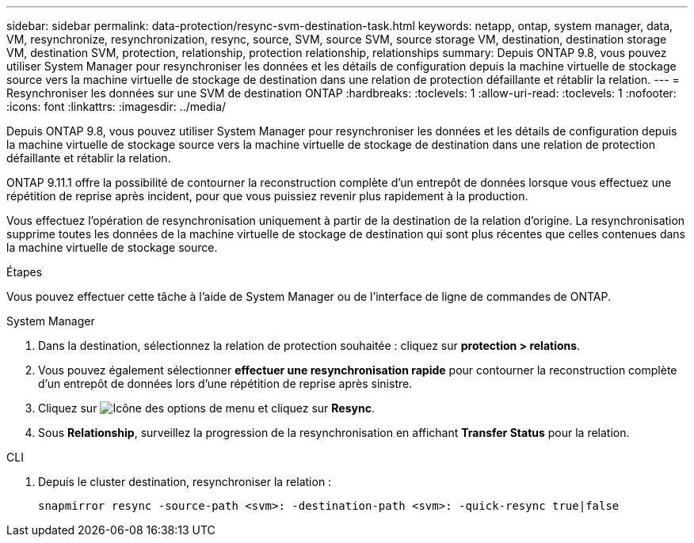 ---
sidebar: sidebar 
permalink: data-protection/resync-svm-destination-task.html 
keywords: netapp, ontap, system manager, data, VM, resynchronize, resynchronization, resync, source, SVM, source SVM, source storage VM, destination, destination storage VM, destination SVM, protection, relationship, protection relationship, relationships 
summary: Depuis ONTAP 9.8, vous pouvez utiliser System Manager pour resynchroniser les données et les détails de configuration depuis la machine virtuelle de stockage source vers la machine virtuelle de stockage de destination dans une relation de protection défaillante et rétablir la relation. 
---
= Resynchroniser les données sur une SVM de destination ONTAP
:hardbreaks:
:toclevels: 1
:allow-uri-read: 
:toclevels: 1
:nofooter: 
:icons: font
:linkattrs: 
:imagesdir: ../media/


[role="lead"]
Depuis ONTAP 9.8, vous pouvez utiliser System Manager pour resynchroniser les données et les détails de configuration depuis la machine virtuelle de stockage source vers la machine virtuelle de stockage de destination dans une relation de protection défaillante et rétablir la relation.

ONTAP 9.11.1 offre la possibilité de contourner la reconstruction complète d'un entrepôt de données lorsque vous effectuez une répétition de reprise après incident, pour que vous puissiez revenir plus rapidement à la production.

Vous effectuez l'opération de resynchronisation uniquement à partir de la destination de la relation d'origine. La resynchronisation supprime toutes les données de la machine virtuelle de stockage de destination qui sont plus récentes que celles contenues dans la machine virtuelle de stockage source.

.Étapes
Vous pouvez effectuer cette tâche à l'aide de System Manager ou de l'interface de ligne de commandes de ONTAP.

[role="tabbed-block"]
====
.System Manager
--
. Dans la destination, sélectionnez la relation de protection souhaitée : cliquez sur *protection > relations*.
. Vous pouvez également sélectionner *effectuer une resynchronisation rapide* pour contourner la reconstruction complète d'un entrepôt de données lors d'une répétition de reprise après sinistre.
. Cliquez sur image:icon_kabob.gif["Icône des options de menu"] et cliquez sur *Resync*.
. Sous *Relationship*, surveillez la progression de la resynchronisation en affichant *Transfer Status* pour la relation.


--
.CLI
--
. Depuis le cluster destination, resynchroniser la relation :
+
[source, cli]
----
snapmirror resync -source-path <svm>: -destination-path <svm>: -quick-resync true|false
----


--
====